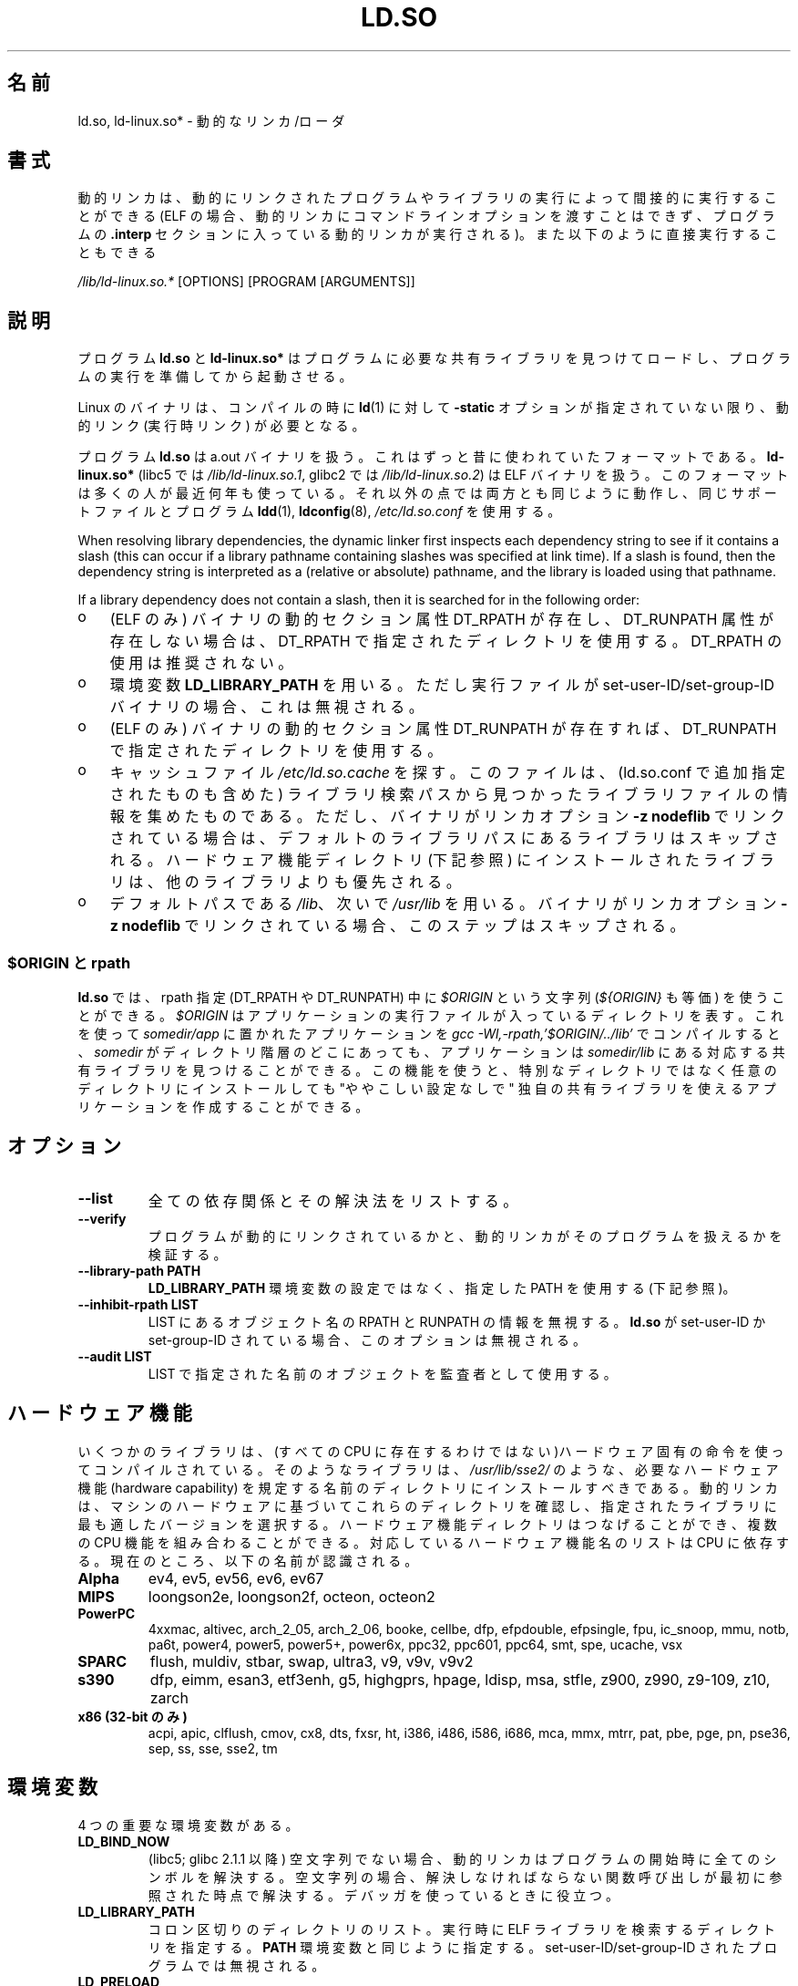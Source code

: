 .\" %%%LICENSE_START(PUBLIC_DOMAIN)
.\" This is in the public domain
.\" %%%LICENSE_END
.\"
.\"*******************************************************************
.\"
.\" This file was generated with po4a. Translate the source file.
.\"
.\"*******************************************************************
.TH LD.SO 8 2013\-02\-10 GNU "Linux Programmer's Manual"
.SH 名前
ld.so, ld\-linux.so* \- 動的なリンカ/ローダ
.SH 書式
動的リンカは、動的にリンクされたプログラムやライブラリの実行によって 間接的に実行することができる (ELF
の場合、動的リンカにコマンドラインオプションを渡すことはできず、 プログラムの \fB.interp\fP セクションに入っている動的リンカが実行される)。
また以下のように直接実行することもできる
.P
\fI/lib/ld\-linux.so.*\fP [OPTIONS] [PROGRAM [ARGUMENTS]]
.SH 説明
プログラム \fBld.so\fP と \fBld\-linux.so*\fP はプログラムに必要な共有ライブラリを見つけてロードし、
プログラムの実行を準備してから起動させる。
.LP
Linux のバイナリは、コンパイルの時に \fBld\fP(1)  に対して \fB\-static\fP オプションが指定されていない限り、動的リンク
(実行時リンク) が必要となる。
.LP
プログラム \fBld.so\fP は a.out バイナリを扱う。 これはずっと昔に使われていたフォーマットである。 \fBld\-linux.so*\fP
(libc5 では \fI/lib/ld\-linux.so.1\fP, glibc2 では \fI/lib/ld\-linux.so.2\fP)  は ELF
バイナリを扱う。 このフォーマットは多くの人が最近何年も使っている。 それ以外の点では両方とも同じように動作し、 同じサポートファイルとプログラム
\fBldd\fP(1), \fBldconfig\fP(8), \fI/etc/ld.so.conf\fP を使用する。
.LP
When resolving library dependencies, the dynamic linker first inspects each
dependency string to see if it contains a slash (this can occur if a library
pathname containing slashes was specified at link time).  If a slash is
found, then the dependency string is interpreted as a (relative or absolute)
pathname, and the library is loaded using that pathname.
.LP
If a library dependency does not contain a slash, then it is searched for in
the following order:
.IP o 3
(ELF のみ)  バイナリの動的セクション属性 DT_RPATH が存在し、 DT_RUNPATH 属性が存在しない場合は、 DT_RPATH
で指定されたディレクトリを使用する。 DT_RPATH の使用は推奨されない。
.IP o
環境変数 \fBLD_LIBRARY_PATH\fP を用いる。 ただし実行ファイルが set\-user\-ID/set\-group\-ID バイナリの場合、
これは無視される。
.IP o
(ELF のみ)  バイナリの動的セクション属性 DT_RUNPATH が存在すれば、 DT_RUNPATH で指定されたディレクトリを使用する。
.IP o
キャッシュファイル \fI/etc/ld.so.cache\fP を探す。このファイルは、 (ld.so.conf で追加指定されたものも含めた)
ライブラリ検索パスから見つかったライブラリファイルの情報を集めたものである。ただし、バイナリがリンカオプション \fB\-z nodeflib\fP
でリンクされている場合は、デフォルトのライブラリパスにある ライブラリはスキップされる。ハードウェア機能ディレクトリ (下記参照)
にインストールされたライブラリは、他のライブラリよりも優先される。
.IP o
デフォルトパスである \fI/lib\fP、 次いで \fI/usr/lib\fP を用いる。 バイナリがリンカオプション \fB\-z nodeflib\fP
でリンクされている場合、このステップはスキップされる。
.SS "$ORIGIN と rpath"
.PP
.\" ld.so also understands $LIB, with the same meaning as $ORIGIN/lib,
.\" it appears.
.\"
.\" There is also $PLATFORM.  This is a kind of wildcard
.\" of directories related to AT_PLATFORM.  To get an idea of the
.\" places that $PLATFORM would match, look at the output of the
.\" following:
.\"
.\" mkdir /tmp/d
.\" LD_LIBRARY_PATH=/tmp/d strace -e open /bin/date 2>&1 | grep /tmp/d
.\"
.\" ld.so lets names be abbreviated, so $O will work for $ORIGIN;
.\" Don't do this!!
\fBld.so\fP では、rpath 指定 (DT_RPATH や DT_RUNPATH) 中に \fI$ORIGIN\fP という文字列
(\fI${ORIGIN}\fP も等価) を使うことができる。 \fI$ORIGIN\fP はアプリケーションの実行ファイルが入っているディレクトリを表す。
これを使って \fIsomedir/app\fP に置かれたアプリケーションを \fIgcc \-Wl,\-rpath,'$ORIGIN/../lib'\fP
でコンパイルすると、 \fIsomedir\fP がディレクトリ階層のどこにあっても、アプリケーションは \fIsomedir/lib\fP
にある対応する共有ライブラリを見つけることができる。 この機能を使うと、 特別なディレクトリではなく任意のディレクトリにインストールしても
"ややこしい設定なしで" 独自の共有ライブラリを使えるアプリケーションを作成することができる。
.SH オプション
.TP 
\fB\-\-list\fP
全ての依存関係とその解決法をリストする。
.TP 
\fB\-\-verify\fP
プログラムが動的にリンクされているかと、 動的リンカがそのプログラムを扱えるかを検証する。
.TP 
\fB\-\-library\-path PATH\fP
\fBLD_LIBRARY_PATH\fP 環境変数の設定ではなく、
指定した PATH を使用する (下記参照)。
.TP 
\fB\-\-inhibit\-rpath LIST\fP
LIST にあるオブジェクト名の RPATH と RUNPATH の情報を無視する。 \fBld.so\fP が set\-user\-ID か
set\-group\-ID されている場合、 このオプションは無視される。
.TP 
\fB\-\-audit LIST\fP
LIST で指定された名前のオブジェクトを監査者として使用する。
.SH ハードウェア機能
いくつかのライブラリは、(すべての CPU に存在するわけではない)ハードウェア固有
の命令を使ってコンパイルされている。そのようなライブラリは、
\fI/usr/lib/sse2/\fP のような、必要なハードウェア機能 (hardware capability) を規
定する名前のディレクトリにインストールすべきである。
動的リンカは、マシンのハードウェアに基づいてこれらのディレクトリを確認し、
指定されたライブラリに最も適したバージョンを選択する。
ハードウェア機能ディレクトリはつなげることができ、
複数の CPU 機能を組み合わることができる。
対応しているハードウェア機能名のリストは CPU に依存する。
現在のところ、以下の名前が認識される。
.TP 
\fBAlpha\fP
ev4, ev5, ev56, ev6, ev67
.TP 
\fBMIPS\fP
loongson2e, loongson2f, octeon, octeon2
.TP 
\fBPowerPC\fP
4xxmac, altivec, arch_2_05, arch_2_06, booke, cellbe, dfp, efpdouble,
efpsingle, fpu, ic_snoop, mmu, notb, pa6t, power4, power5, power5+, power6x,
ppc32, ppc601, ppc64, smt, spe, ucache, vsx
.TP 
\fBSPARC\fP
flush, muldiv, stbar, swap, ultra3, v9, v9v, v9v2
.TP 
\fBs390\fP
dfp, eimm, esan3, etf3enh, g5, highgprs, hpage, ldisp, msa, stfle, z900,
z990, z9\-109, z10, zarch
.TP 
\fBx86 (32\-bit のみ)\fP
acpi, apic, clflush, cmov, cx8, dts, fxsr, ht, i386, i486, i586, i686, mca,
mmx, mtrr, pat, pbe, pge, pn, pse36, sep, ss, sse, sse2, tm
.SH 環境変数
4 つの重要な環境変数がある。
.TP 
\fBLD_BIND_NOW\fP
(libc5; glibc 2.1.1 以降)  空文字列でない場合、 動的リンカはプログラムの開始時に全てのシンボルを解決する。
空文字列の場合、解決しなければならない関数呼び出しが 最初に参照された時点で解決する。 デバッガを使っているときに役立つ。
.TP 
\fBLD_LIBRARY_PATH\fP
コロン区切りのディレクトリのリスト。実行時に ELF ライブラリを検索するディレクトリを指定する。 \fBPATH\fP 環境変数と同じように指定する。
set\-user\-ID/set\-group\-ID されたプログラムでは無視される。
.TP 
\fBLD_PRELOAD\fP
A list of additional, user\-specified, ELF shared libraries to be loaded
before all others.  The items of the list can be separated by spaces or
colons.  This can be used to selectively override functions in other shared
libraries.  The libraries are searched for using the rules given under
DESCRIPTION.  For set\-user\-ID/set\-group\-ID ELF binaries, preload pathnames
containing slashes are ignored, and libraries in the standard search
directories are loaded only if the set\-user\-ID permission bit is enabled on
the library file.
.TP 
\fBLD_TRACE_LOADED_OBJECTS\fP
(ELF のみ)  空文字列でない場合、 プログラムを普通に実行するのではなく、 \fBldd\fP(1)
を実行したときのように動的ライブラリの依存関係をリスト表示させる。
.LP
そして、それほど知られていない環境変数もある。 多くは廃れてしまったものか内部でのみ使用される環境変数である。
.TP 
\fBLD_AOUT_LIBRARY_PATH\fP
(libc5)  a.out バイナリにのみ使われる環境変数で、 \fBLD_LIBRARY_PATH\fP と同じ役割をする。 ld\-linux.so.1
の古いバージョンでは \fBLD_ELF_LIBRARY_PATH\fP もサポートしていた。
.TP 
\fBLD_AOUT_PRELOAD\fP
(libc5)  a.out バイナリにのみ使われる環境変数で、 \fBLD_PRELOAD\fP と同じ役割をする。 ld\-linux.so.1
の古いバージョンでは \fBLD_ELF_PRELOAD\fP もサポートしていた。
.TP 
\fBLD_AUDIT\fP
(glibc 2.4 以降)  他のオブジェクトよりも前に、別のリンカ名前空間 (そのプロセスで行われる 通常のシンボル結合 (symbol
bindigns) には関与しない名前空間) で ロードされる、ユーザ指定の ELF 共有オブジェクトのコロン区切りのリスト。
これらのライブラリを使って、動的リンカの動作を監査することができる。 set\-user\-ID/set\-group\-ID されたバイナリでは、
\fBLD_AUDIT\fP は無視される。

動的リンカは、いわゆる監査チェックポイント (auditing checkpoints)  において、監査 (audit)
ライブラリの適切な関数を呼び出すことで、 監査ライブラリへの通知を行う。監査チェックポイントの例としては、
新たなライブラリのロード、シンボルの解決、別の共有オブジェクト からのシンボルの呼び出し、などがある。 詳細は \fBrtld\-audit\fP(7)
を参照してほしい。 audit インタフェースは、Solaris で提供されているものと 大部分は互換性がある。Solaris の audit
インタフェースについては、 \fILinker and Libraries Guide\fP の \fIRuntime Linker Auditing
Interface\fP の章に説明がある。
.TP 
\fBLD_BIND_NOT\fP
(glibc 2.1.95 以降)  シンボルを解決した後、GOT (global offset table) と PLT (procedure
linkage table) を更新しない。
.TP 
\fBLD_DEBUG\fP
(glibc 2.1 以降)  動的リンカの詳細なデバッグ情報を出力する。 \fBall\fP に設定した場合、全ての動的リンカが持つデバッグ情報を表示する。
\fBhelp\fP に設定した場合、この環境変数で指定されるカテゴリのヘルプ情報を表示する。 glibc 2.3.4 以降、
set\-user\-ID/set\-group\-ID されたバイナリでは \fBLD_DEBUG\fP は無視される。
.TP 
\fBLD_DEBUG_OUTPUT\fP
(glibc 2.1 以降)  \fBLD_DEBUG\fP の出力を書き込むファイル。 デフォルトは標準出力である。
set\-user\-ID/set\-group\-ID されたバイナリでは、 \fBLD_DEBUG_OUTPUT\fP は無視される。
.TP 
\fBLD_DYNAMIC_WEAK\fP
(glibc 2.1.19 以降)  上書きされる弱いシンボル (昔の glibc の挙動を逆にする)。 セキュリティ上の理由から、glibc
2.3.4 以降、 set\-user\-ID/set\-group\-ID されたバイナリでは \fBLD_DYNAMIC_WEAK\fP は無視される。
.TP 
\fBLD_HWCAP_MASK\fP
(glibc 2.1 以降)  ハードウェア機能のマスク。
.TP 
\fBLD_KEEPDIR\fP
(a.out のみ)(libc5)  ロードする a.out ライブラリの名前において、ディレクトリを無視しない。 このオプションは用いるべきではない。
.TP 
\fBLD_NOWARN\fP
(a.out のみ)(libc5)  a.out ライブラリにおけるマイナーバージョン番号の非互換に 対する警告メッセージを抑制する。
.TP 
\fBLD_ORIGIN_PATH\fP
.\" Only used if $ORIGIN can't be determined by normal means
.\" (from the origin path saved at load time, or from /proc/self/exe)?
(glibc 2.1 以降)  バイナリへのパス (set\-user\-ID されていないプログラムについて)。 セキュリティ上の理由から、glibc
2.3.4 以降、 set\-user\-ID/set\-group\-ID されたバイナリでは \fBLD_ORIGIN_PATH\fP は無視される。
.TP 
\fBLD_POINTER_GUARD\fP
(glibc 2.4 以降)  0 に設定すると、ポインタ保護 (pointer guarding) が無効になる。
それ以外の値の場合はポインタ保護が有効になる。 デフォルトはポインタ保護有効である。
ポインタ保護はセキュリティ機構の一つで、書き込み可能なプログラムメモリ に格納されたコードへのポインタをほぼランダム化することで、
攻撃者がバッファオーバーランやスタック破壊 (stack\-smashing) 攻撃の際に ポインタを乗っ取ることを困難にするものである。
.TP 
\fBLD_PROFILE\fP
(glibc 2.1 以降)  プロファイルを行う共有オブジェクト。 パス名か共有オブジェクト名 (soname) で指定される。 プロフィールの出力は
"\fI$LD_PROFILE_OUTPUT\fP/\fI$LD_PROFILE\fP.profile" という名前の ファイルに書き込まれる。
.TP 
\fBLD_PROFILE_OUTPUT\fP
(glibc 2.1 以降)  \fBLD_PROFILE\fP の出力が書き込まれるディレクトリ。
この変数が定義されていないか、空の文字列が定義されている場合、 デフォルト値は \fI/var/tmp\fP となる。
set\-user\-ID/set\-group\-ID されたプログラムでは、 LD_PROFILE_OUTPUT は無視される。 出力ファイルは常に
\fI/var/profile\fP が使用される。
.TP 
\fBLD_SHOW_AUXV\fP
.\" FIXME
.\" Document LD_TRACE_PRELINKING (e.g.: LD_TRACE_PRELINKING=libx1.so ./prog)
.\" Since glibc 2.3
.\" Also enables DL_DEBUG_PRELINK
(glibc 2.1 以降)  カーネルから渡される補助的な (パラメータの) 配列を表示する。 セキュリティ上の理由から、glibc 2.3.4
以降、 set\-user\-ID/set\-group\-ID されたバイナリでは \fBLD_SHOW_AUXV\fP は無視される。
.TP 
\fBLD_USE_LOAD_BIAS\fP
.\" http://sources.redhat.com/ml/libc-hacker/2003-11/msg00127.html
.\" Subject: [PATCH] Support LD_USE_LOAD_BIAS
.\" Jakub Jelinek
デフォルトでは (つまり、この変数が定義されていない場合)、 実行ファイルと prelink された共有オブジェクトでは、それらが依存する
ライブラリのベースアドレスが尊重される一方、 (prelink されていない) position\-independent executables
(PIEs) と 他の共有オブジェクトでは依存するライブラリのベースアドレスは 尊重されない。 \fBLD_USE_LOAD_BIAS\fP
に値が定義された場合、実行ファイルと PIE のどちらでも ベースアドレスが尊重される。 \fBLD_USE_LOAD_BIAS\fP が値 0
で定義された場合、実行ファイルと PIE のどちらでも ベースアドレスは尊重されない。 set\-user\-ID や set\-group\-ID
されたプログラムでは、 この変数は無視される。
.TP 
\fBLD_VERBOSE\fP
(glibc 2.1 以降) 空文字列でない場合に、\fBLD_TRACE_LOADED_OBJECTS\fP
変数が設定されていれば、プログラムのシンボルバージョン情報を出力する。
.TP 
\fBLD_WARN\fP
(ELF のみ)(glibc 2.1.3 以降)  空文字列でない場合、解決されていないシンボルがあれば警告を出す。
.TP 
\fBLDD_ARGV0\fP
(libc5)  \fBldd\fP(1)  の引き数がない場合に、 \fIargv\fP[0] として使われる値。
.SH ファイル
.PD 0
.TP 
\fI/lib/ld.so\fP
a.out の動的リンカ/ローダ
.TP 
\fI/lib/ld\-linux.so.\fP{\fI1\fP,\fI2\fP}
ELF の動的リンカ/ローダ
.TP 
\fI/etc/ld.so.cache\fP
ライブラリを検索するディレクトリを集めたリストと、 共有ライブラリの候補の整列リストを含むファイル。
.TP 
\fI/etc/ld.so.preload\fP
プログラムの前にロードすべき ELF 共有ライブラリを スペースで区切ったリストが書かれているファイル。
.TP 
\fBlib*.so*\fP
共有ライブラリ
.PD
.SH 注意
\fBld.so\fP の機能は libc のバージョン 4.4.3 以上を用いてコンパイルされた 実行ファイルで使用可能である。 ELF の機能は
Linux 1.1.52 以降と libc5 以降で使用可能である。
.SH 関連項目
.\" .SH AUTHORS
.\" ld.so: David Engel, Eric Youngdale, Peter MacDonald, Hongjiu Lu, Linus
.\"  Torvalds, Lars Wirzenius and Mitch D'Souza
.\" ld-linux.so: Roland McGrath, Ulrich Drepper and others.
.\"
.\" In the above, (libc5) stands for David Engel's ld.so/ld-linux.so.
\fBldd\fP(1), \fBsln\fP(1), \fBgetauxval\fP(3), \fBrtld\-audit\fP(7), \fBldconfig\fP(8)
.SH この文書について
この man ページは Linux \fIman\-pages\fP プロジェクトのリリース 3.50 の一部
である。プロジェクトの説明とバグ報告に関する情報は
http://www.kernel.org/doc/man\-pages/ に書かれている。
